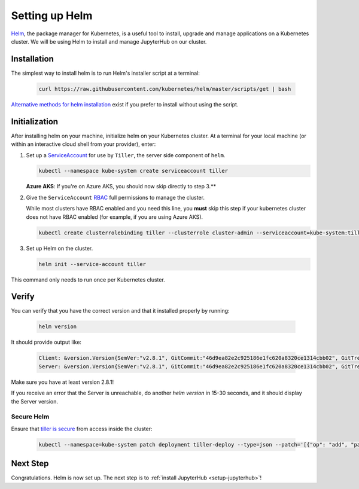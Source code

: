 .. _setup-helm:

Setting up Helm
===============

`Helm <https://helm.sh/>`_, the package manager for Kubernetes, is a useful tool
to install, upgrade and manage applications on a Kubernetes cluster. We will be
using Helm to install and manage JupyterHub on our cluster.

Installation
------------

The simplest way to install helm is to run Helm's installer script at a
terminal:

   .. code:: bash

      curl https://raw.githubusercontent.com/kubernetes/helm/master/scripts/get | bash

`Alternative methods for helm installation <https://github.com/kubernetes/helm/blob/master/docs/install.md>`_
exist if you prefer to install without using the script.

.. _helm-rbac:

Initialization
--------------

After installing helm on your machine, initialize helm on your Kubernetes
cluster. At a terminal for your local machine (or within an interactive cloud
shell from your provider), enter:

1. Set up a `ServiceAccount
   <https://kubernetes.io/docs/tasks/configure-pod-container/configure-service-account/>`_
   for use by ``Tiller``, the server side component of ``helm``.

   .. code-block:: bash

      kubectl --namespace kube-system create serviceaccount tiller

   **Azure AKS**: If you're on Azure AKS, you should now skip directly to step 3.**

2. Give the ``ServiceAccount`` `RBAC
   <https://kubernetes.io/docs/admin/authorization/rbac/>`_ full permissions to
   manage the cluster.

   While most clusters have RBAC enabled and you need this
   line, you **must** skip this step if your kubernetes cluster does not have
   RBAC enabled (for example, if you are using Azure AKS).

   .. code-block:: bash

      kubectl create clusterrolebinding tiller --clusterrole cluster-admin --serviceaccount=kube-system:tiller

3. Set up Helm on the cluster.

   .. code-block:: bash

      helm init --service-account tiller

This command only needs to run once per Kubernetes cluster.

Verify
------

You can verify that you have the correct version and that it installed
properly by running:

   .. code:: bash

      helm version

It should provide output like:

   .. code-block:: bash

      Client: &version.Version{SemVer:"v2.8.1", GitCommit:"46d9ea82e2c925186e1fc620a8320ce1314cbb02", GitTreeState:"clean"}
      Server: &version.Version{SemVer:"v2.8.1", GitCommit:"46d9ea82e2c925186e1fc620a8320ce1314cbb02", GitTreeState:"clean"}

Make sure you have at least version 2.8.1!

If you receive an error that the Server is unreachable, do another `helm version`
in 15-30 seconds, and it should display the Server version.

Secure Helm
~~~~~~~~~~~

Ensure that `tiller is secure <https://engineering.bitnami.com/articles/helm-security.html>`_ from access inside the cluster:

   .. code:: bash

      kubectl --namespace=kube-system patch deployment tiller-deploy --type=json --patch='[{"op": "add", "path": "/spec/template/spec/containers/0/command", "value": ["/tiller", "--listen=localhost:44134"]}]'

Next Step
---------

Congratulations. Helm is now set up. The next step is to
:ref:`install JupyterHub <setup-jupyterhub>`!
